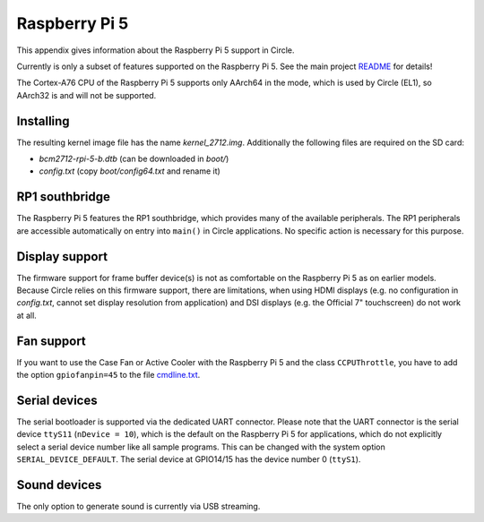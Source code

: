 Raspberry Pi 5
~~~~~~~~~~~~~~

This appendix gives information about the Raspberry Pi 5 support in Circle.

Currently is only a subset of features supported on the Raspberry Pi 5. See the main project `README <https://github.com/rsta2/circle/blob/master/README.md#features>`_ for details!

The Cortex-A76 CPU of the Raspberry Pi 5 supports only AArch64 in the mode, which is used by Circle (EL1), so AArch32 is and will not be supported.

Installing
^^^^^^^^^^

The resulting kernel image file has the name *kernel_2712.img*. Additionally the following files are required on the SD card:

* *bcm2712-rpi-5-b.dtb* (can be downloaded in *boot/*)
* *config.txt* (copy *boot/config64.txt* and rename it)

RP1 southbridge
^^^^^^^^^^^^^^^

The Raspberry Pi 5 features the RP1 southbridge, which provides many of the available peripherals. The RP1 peripherals are accessible automatically on entry into ``main()`` in Circle applications. No specific action is necessary for this purpose.

Display support
^^^^^^^^^^^^^^^

The firmware support for frame buffer device(s) is not as comfortable on the Raspberry Pi 5 as on earlier models. Because Circle relies on this firmware support, there are limitations, when using HDMI displays (e.g. no configuration in *config.txt*, cannot set display resolution from application) and DSI displays (e.g. the Official 7" touchscreen) do not work at all.

Fan support
^^^^^^^^^^^

If you want to use the Case Fan or Active Cooler with the Raspberry Pi 5 and the class ``CCPUThrottle``, you have to add the option ``gpiofanpin=45`` to the file `cmdline.txt <https://github.com/rsta2/circle/blob/master/doc/cmdline.txt>`_.

Serial devices
^^^^^^^^^^^^^^

The serial bootloader is supported via the dedicated UART connector. Please note that the UART connector is the serial device ``ttyS11`` (``nDevice = 10``), which is the default on the Raspberry Pi 5 for applications, which do not explicitly select a serial device number like all sample programs. This can be changed with the system option ``SERIAL_DEVICE_DEFAULT``. The serial device at GPIO14/15 has the device number 0 (``ttyS1``).

Sound devices
^^^^^^^^^^^^^

The only option to generate sound is currently via USB streaming.
